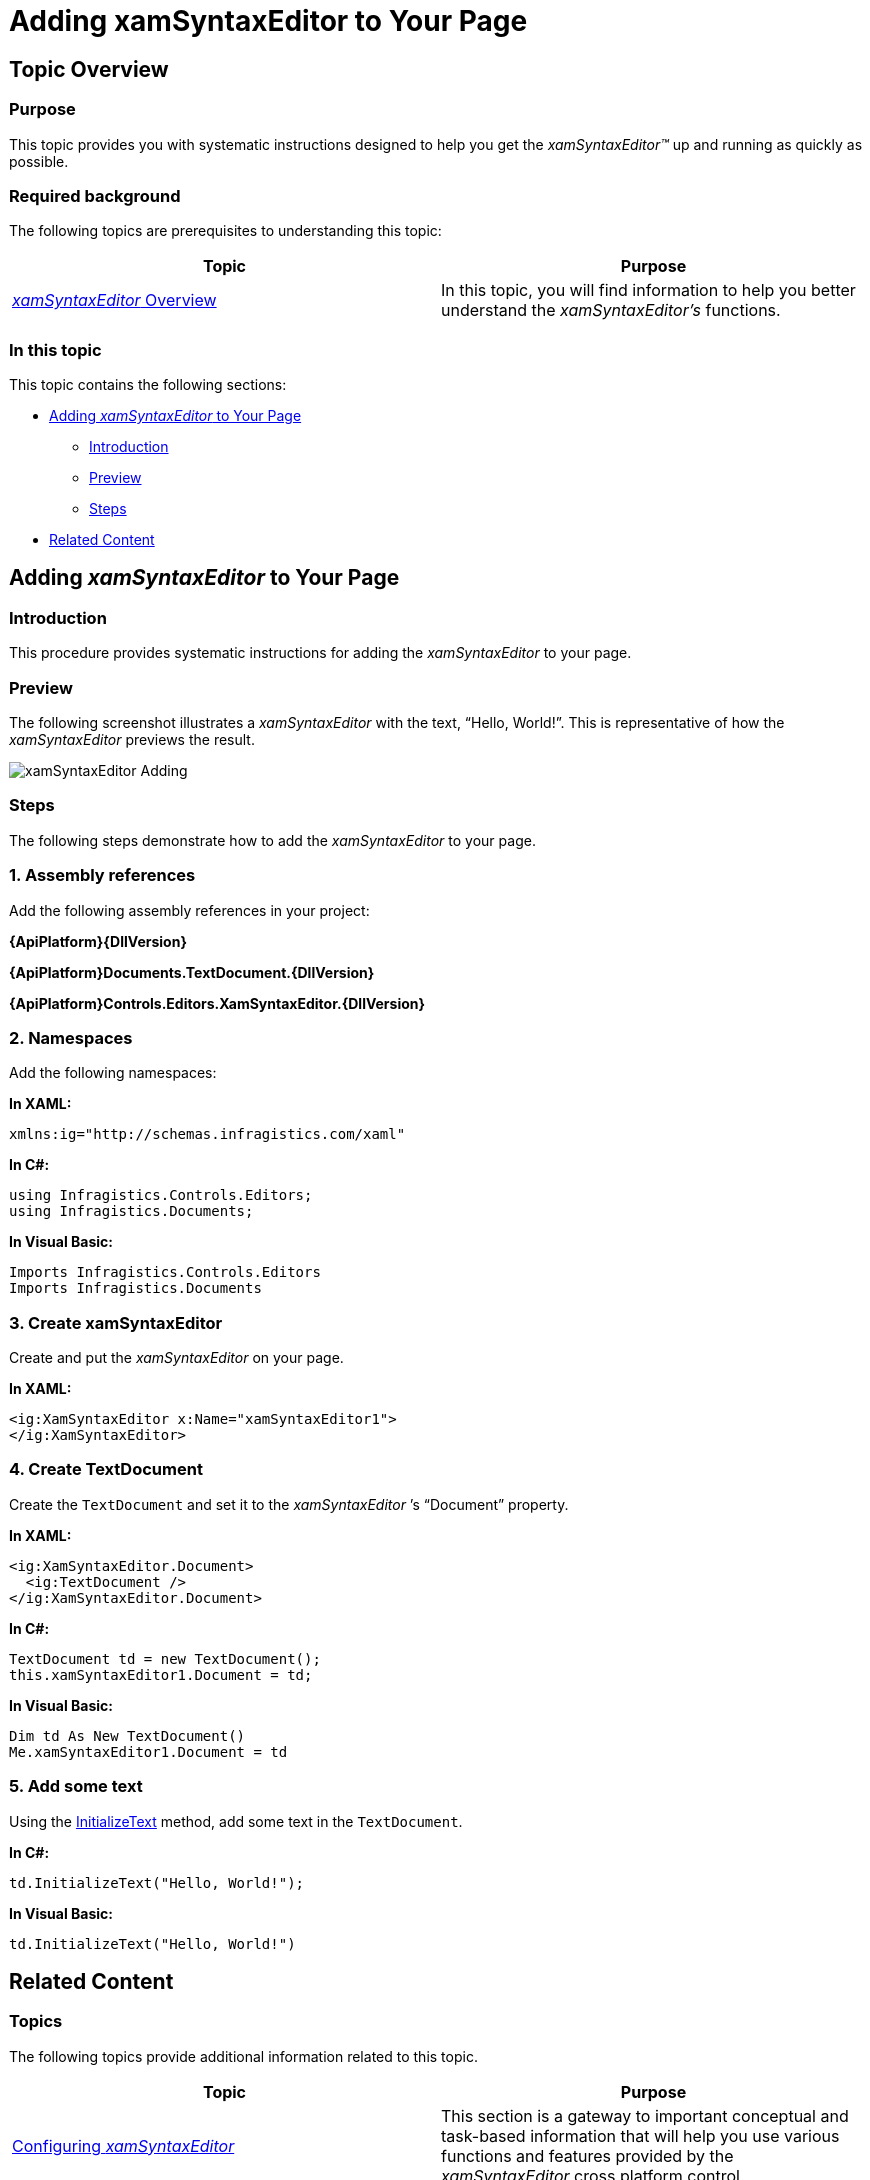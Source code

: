 ﻿////

|metadata|
{
    "name": "xamsyntaxeditor-adding-to-your-page",
    "controlName": ["xamSyntaxEditor"],
    "tags": ["Getting Started","How Do I"],
    "guid": "6f0676f6-c8ce-4a4f-9d55-d03bb436fbe5",  
    "buildFlags": [],
    "createdOn": "2016-05-25T18:21:59.3213599Z"
}
|metadata|
////

= Adding xamSyntaxEditor to Your Page

== Topic Overview

=== Purpose

This topic provides you with systematic instructions designed to help you get the  _xamSyntaxEditor™_   up and running as quickly as possible.

=== Required background

The following topics are prerequisites to understanding this topic:

[options="header", cols="a,a"]
|====
|Topic|Purpose

| link:xamsyntaxeditor-overview.html[ _xamSyntaxEditor_ Overview]
|In this topic, you will find information to help you better understand the _xamSyntaxEditor’s_ functions.

|====

=== In this topic

This topic contains the following sections:

* <<_Ref331770884, Adding  _xamSyntaxEditor_   to Your Page >>
** <<_Ref331770890,Introduction>>
** <<_Ref331770895,Preview>>
** <<_Ref331770901,Steps>>

* <<_Ref331770905, Related Content >>

[[_Ref331770884]]
== Adding  _xamSyntaxEditor_   to Your Page

[[_Ref331770890]]

=== Introduction

This procedure provides systematic instructions for adding the  _xamSyntaxEditor_   to your page.

[[_Ref331770895]]

=== Preview

The following screenshot illustrates a  _xamSyntaxEditor_   with the text, “Hello, World!”. This is representative of how the  _xamSyntaxEditor_   previews the result.

image::images/xamSyntaxEditor_Adding.png[]

[[_Ref331770901]]

=== Steps

The following steps demonstrate how to add the  _xamSyntaxEditor_   to your page.

=== 1. Assembly references

Add the following assembly references in your project:

*{ApiPlatform}{DllVersion}*

*{ApiPlatform}Documents.TextDocument.{DllVersion}*

*{ApiPlatform}Controls.Editors.XamSyntaxEditor.{DllVersion}*

=== 2. Namespaces

Add the following namespaces:

*In XAML:*

[source,xaml]
----
xmlns:ig="http://schemas.infragistics.com/xaml"
----

*In C#:*

[source,csharp]
----
using Infragistics.Controls.Editors;
using Infragistics.Documents;
----

*In Visual Basic:*

[source,vb]
----
Imports Infragistics.Controls.Editors
Imports Infragistics.Documents
----

=== 3. Create xamSyntaxEditor

Create and put the  _xamSyntaxEditor_   on your page.

*In XAML:*

[source,xaml]
----
<ig:XamSyntaxEditor x:Name="xamSyntaxEditor1">
</ig:XamSyntaxEditor>
----

=== 4. Create TextDocument

Create the `TextDocument` and set it to the  _xamSyntaxEditor_  ’s “Document” property.

*In XAML:*

[source,xaml]
----
<ig:XamSyntaxEditor.Document>
  <ig:TextDocument />
</ig:XamSyntaxEditor.Document>
----

*In C#:*

[source,csharp]
----
TextDocument td = new TextDocument();
this.xamSyntaxEditor1.Document = td;
----

*In Visual Basic:*

[source,vb]
----
Dim td As New TextDocument()
Me.xamSyntaxEditor1.Document = td
----

=== 5. Add some text

Using the link:{ApiPlatform}documents.textdocument{ApiVersion}~infragistics.documents.textdocument~initializetext.html[InitializeText] method, add some text in the `TextDocument`.

*In C#:*

[source,csharp]
----
td.InitializeText("Hello, World!");
----

*In Visual Basic:*

[source,vb]
----
td.InitializeText("Hello, World!")
----

[[_Ref331770905]]
== Related Content

=== Topics

The following topics provide additional information related to this topic.

[options="header", cols="a,a"]
|====
|Topic|Purpose

| link:xamsyntaxeditor-configuring.html[Configuring _xamSyntaxEditor_ ]
|This section is a gateway to important conceptual and task-based information that will help you use various functions and features provided by the _xamSyntaxEditor_ cross platform control.

|====